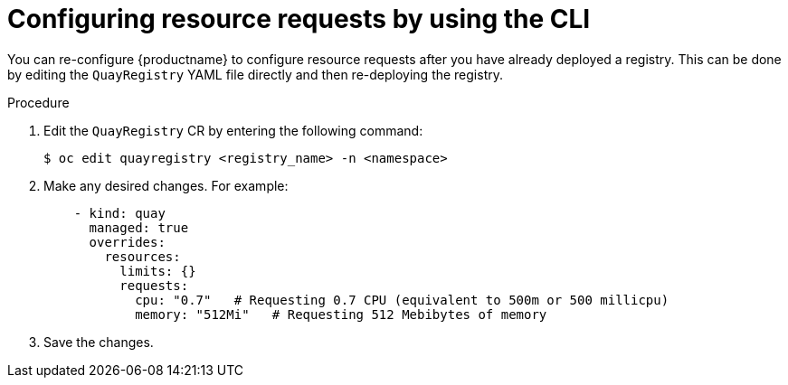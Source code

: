 :_mod-docs-content-type: PROCEDURE
[id="configuring-resources-ocp-yaml"]
= Configuring resource requests by using the CLI

You can re-configure {productname} to configure resource requests after you have already deployed a registry. This can be done by editing the `QuayRegistry` YAML file directly and then re-deploying the registry. 

.Procedure

. Edit the `QuayRegistry` CR by entering the following command:
+
[source,terminal]
----
$ oc edit quayregistry <registry_name> -n <namespace>
----

. Make any desired changes. For example:
+
[source,yaml]
----
    - kind: quay
      managed: true
      overrides:
        resources:
          limits: {}
          requests:
            cpu: "0.7"   # Requesting 0.7 CPU (equivalent to 500m or 500 millicpu)
            memory: "512Mi"   # Requesting 512 Mebibytes of memory
----

. Save the changes.